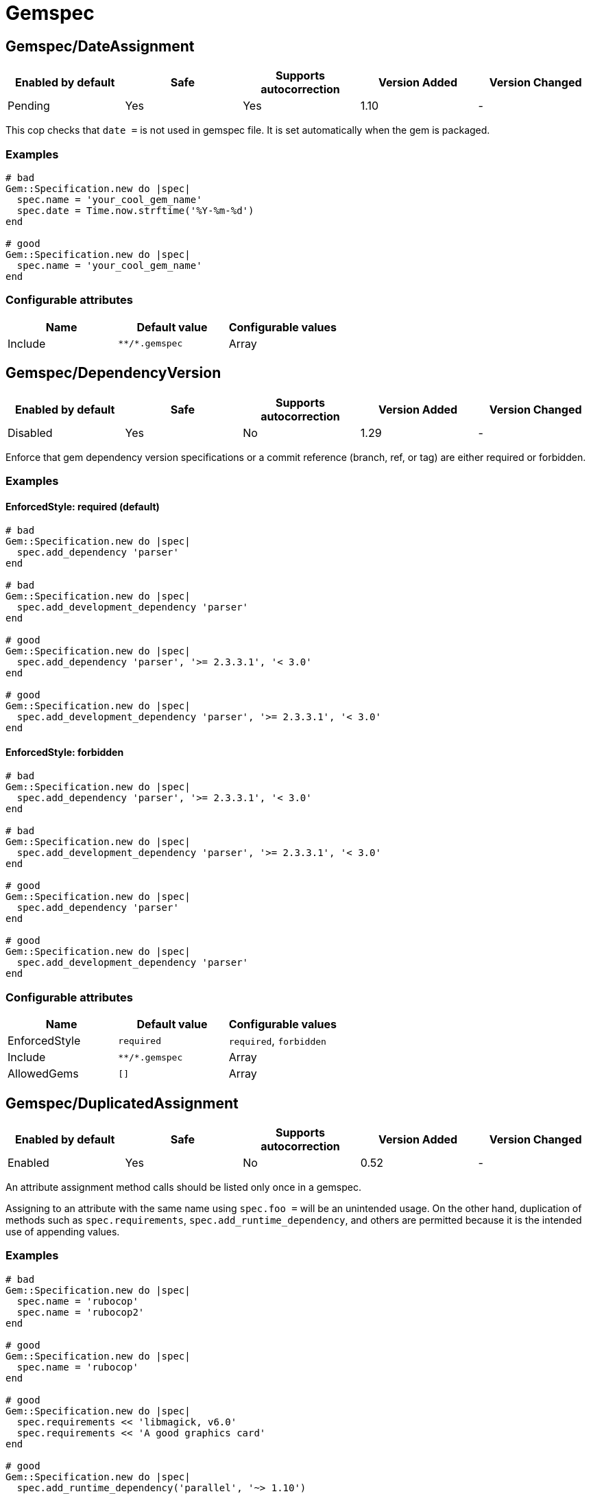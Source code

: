 = Gemspec

== Gemspec/DateAssignment

|===
| Enabled by default | Safe | Supports autocorrection | Version Added | Version Changed

| Pending
| Yes
| Yes
| 1.10
| -
|===

This cop checks that `date =` is not used in gemspec file.
It is set automatically when the gem is packaged.

=== Examples

[source,ruby]
----
# bad
Gem::Specification.new do |spec|
  spec.name = 'your_cool_gem_name'
  spec.date = Time.now.strftime('%Y-%m-%d')
end

# good
Gem::Specification.new do |spec|
  spec.name = 'your_cool_gem_name'
end
----

=== Configurable attributes

|===
| Name | Default value | Configurable values

| Include
| `+**/*.gemspec+`
| Array
|===

== Gemspec/DependencyVersion

|===
| Enabled by default | Safe | Supports autocorrection | Version Added | Version Changed

| Disabled
| Yes
| No
| 1.29
| -
|===

Enforce that gem dependency version specifications or a commit reference (branch,
ref, or tag) are either required or forbidden.

=== Examples

==== EnforcedStyle: required (default)

[source,ruby]
----
# bad
Gem::Specification.new do |spec|
  spec.add_dependency 'parser'
end

# bad
Gem::Specification.new do |spec|
  spec.add_development_dependency 'parser'
end

# good
Gem::Specification.new do |spec|
  spec.add_dependency 'parser', '>= 2.3.3.1', '< 3.0'
end

# good
Gem::Specification.new do |spec|
  spec.add_development_dependency 'parser', '>= 2.3.3.1', '< 3.0'
end
----

==== EnforcedStyle: forbidden

[source,ruby]
----
# bad
Gem::Specification.new do |spec|
  spec.add_dependency 'parser', '>= 2.3.3.1', '< 3.0'
end

# bad
Gem::Specification.new do |spec|
  spec.add_development_dependency 'parser', '>= 2.3.3.1', '< 3.0'
end

# good
Gem::Specification.new do |spec|
  spec.add_dependency 'parser'
end

# good
Gem::Specification.new do |spec|
  spec.add_development_dependency 'parser'
end
----

=== Configurable attributes

|===
| Name | Default value | Configurable values

| EnforcedStyle
| `required`
| `required`, `forbidden`

| Include
| `+**/*.gemspec+`
| Array

| AllowedGems
| `[]`
| Array
|===

== Gemspec/DuplicatedAssignment

|===
| Enabled by default | Safe | Supports autocorrection | Version Added | Version Changed

| Enabled
| Yes
| No
| 0.52
| -
|===

An attribute assignment method calls should be listed only once
in a gemspec.

Assigning to an attribute with the same name using `spec.foo =` will be
an unintended usage. On the other hand, duplication of methods such
as `spec.requirements`, `spec.add_runtime_dependency`, and others are
permitted because it is the intended use of appending values.

=== Examples

[source,ruby]
----
# bad
Gem::Specification.new do |spec|
  spec.name = 'rubocop'
  spec.name = 'rubocop2'
end

# good
Gem::Specification.new do |spec|
  spec.name = 'rubocop'
end

# good
Gem::Specification.new do |spec|
  spec.requirements << 'libmagick, v6.0'
  spec.requirements << 'A good graphics card'
end

# good
Gem::Specification.new do |spec|
  spec.add_runtime_dependency('parallel', '~> 1.10')
  spec.add_runtime_dependency('parser', '>= 2.3.3.1', '< 3.0')
end
----

=== Configurable attributes

|===
| Name | Default value | Configurable values

| Include
| `+**/*.gemspec+`
| Array
|===

== Gemspec/OrderedDependencies

|===
| Enabled by default | Safe | Supports autocorrection | Version Added | Version Changed

| Enabled
| Yes
| Yes
| 0.51
| -
|===

Dependencies in the gemspec should be alphabetically sorted.

=== Examples

[source,ruby]
----
# bad
spec.add_dependency 'rubocop'
spec.add_dependency 'rspec'

# good
spec.add_dependency 'rspec'
spec.add_dependency 'rubocop'

# good
spec.add_dependency 'rubocop'

spec.add_dependency 'rspec'

# bad
spec.add_development_dependency 'rubocop'
spec.add_development_dependency 'rspec'

# good
spec.add_development_dependency 'rspec'
spec.add_development_dependency 'rubocop'

# good
spec.add_development_dependency 'rubocop'

spec.add_development_dependency 'rspec'

# bad
spec.add_runtime_dependency 'rubocop'
spec.add_runtime_dependency 'rspec'

# good
spec.add_runtime_dependency 'rspec'
spec.add_runtime_dependency 'rubocop'

# good
spec.add_runtime_dependency 'rubocop'

spec.add_runtime_dependency 'rspec'

# good only if TreatCommentsAsGroupSeparators is true
# For code quality
spec.add_dependency 'rubocop'
# For tests
spec.add_dependency 'rspec'
----

=== Configurable attributes

|===
| Name | Default value | Configurable values

| TreatCommentsAsGroupSeparators
| `true`
| Boolean

| ConsiderPunctuation
| `false`
| Boolean

| Include
| `+**/*.gemspec+`
| Array
|===

== Gemspec/RequireMFA

|===
| Enabled by default | Safe | Supports autocorrection | Version Added | Version Changed

| Pending
| Yes
| Yes
| 1.23
| -
|===

Requires a gemspec to have `rubygems_mfa_required` metadata set.

This setting tells RubyGems that MFA (Multi-Factor Authentication) is
required for accounts to be able perform privileged operations, such as
(see RubyGems' documentation for the full list of privileged
operations):

* `gem push`
* `gem yank`
* `gem owner --add/remove`
* adding or removing owners using gem ownership page

This helps make your gem more secure, as users can be more
confident that gem updates were pushed by maintainers.

 # bad
 Gem::Specification.new do |spec|
   spec.metadata = {
     'rubygems_mfa_required' => 'false'
   }
 end

 # good
 Gem::Specification.new do |spec|
   spec.metadata = {
     'rubygems_mfa_required' => 'true'
   }
 end

 # bad
 Gem::Specification.new do |spec|
   spec.metadata['rubygems_mfa_required'] = 'false'
 end

 # good
 Gem::Specification.new do |spec|
   spec.metadata['rubygems_mfa_required'] = 'true'
 end

=== Examples

[source,ruby]
----
# bad
Gem::Specification.new do |spec|
  # no `rubygems_mfa_required` metadata specified
end

# good
Gem::Specification.new do |spec|
  spec.metadata = {
    'rubygems_mfa_required' => 'true'
  }
end

# good
Gem::Specification.new do |spec|
  spec.metadata['rubygems_mfa_required'] = 'true'
end
----

=== Configurable attributes

|===
| Name | Default value | Configurable values

| Include
| `+**/*.gemspec+`
| Array
|===

=== References

* https://guides.rubygems.org/mfa-requirement-opt-in/

== Gemspec/RequiredRubyVersion

|===
| Enabled by default | Safe | Supports autocorrection | Version Added | Version Changed

| Enabled
| Yes
| No
| 0.52
| 1.22
|===

Checks that `required_ruby_version` in a gemspec file is set to a valid
value (non-blank) and matches `TargetRubyVersion` as set in RuboCop's
configuration for the gem.

This ensures that RuboCop is using the same Ruby version as the gem.

=== Examples

[source,ruby]
----
# When `TargetRubyVersion` of .rubocop.yml is `2.5`.

# bad
Gem::Specification.new do |spec|
  # no `required_ruby_version` specified
end

# bad
Gem::Specification.new do |spec|
  spec.required_ruby_version = '>= 2.4.0'
end

# bad
Gem::Specification.new do |spec|
  spec.required_ruby_version = '>= 2.6.0'
end

# bad
Gem::Specification.new do |spec|
  spec.required_ruby_version = ''
end

# good
Gem::Specification.new do |spec|
  spec.required_ruby_version = '>= 2.5.0'
end

# good
Gem::Specification.new do |spec|
  spec.required_ruby_version = '>= 2.5'
end

# accepted but not recommended
Gem::Specification.new do |spec|
  spec.required_ruby_version = ['>= 2.5.0', '< 2.7.0']
end

# accepted but not recommended, since
# Ruby does not really follow semantic versioning
Gem::Specification.new do |spec|
  spec.required_ruby_version = '~> 2.5'
end
----

=== Configurable attributes

|===
| Name | Default value | Configurable values

| Include
| `+**/*.gemspec+`
| Array
|===

== Gemspec/RubyVersionGlobalsUsage

|===
| Enabled by default | Safe | Supports autocorrection | Version Added | Version Changed

| Enabled
| Yes
| No
| 0.72
| -
|===

Checks that `RUBY_VERSION` constant is not used in gemspec.
Using `RUBY_VERSION` is dangerous because value of the
constant is determined by `rake release`.
It's possible to have dependency based on ruby version used
to execute `rake release` and not user's ruby version.

=== Examples

[source,ruby]
----
# bad
Gem::Specification.new do |spec|
  if RUBY_VERSION >= '3.0'
    spec.add_runtime_dependency 'gem_a'
  else
    spec.add_runtime_dependency 'gem_b'
  end
end

# good
Gem::Specification.new do |spec|
  spec.add_runtime_dependency 'gem_a'
end
----

=== Configurable attributes

|===
| Name | Default value | Configurable values

| Include
| `+**/*.gemspec+`
| Array
|===

=== References

* https://rubystyle.guide#no-ruby-version-in-the-gemspec
